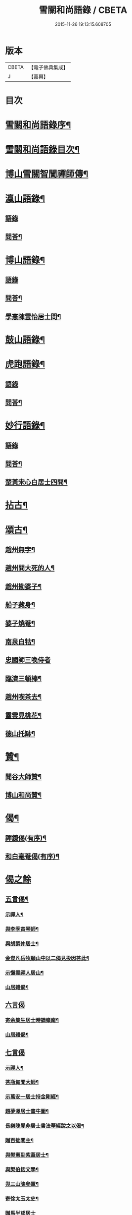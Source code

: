 #+TITLE: 雪關和尚語錄 / CBETA
#+DATE: 2015-11-26 19:13:15.608705
* 版本
 |     CBETA|【電子佛典集成】|
 |         J|【嘉興】    |

* 目次
* [[file:KR6q0419_001.txt::001-0535a2][雪關和尚語錄序¶]]
* [[file:KR6q0419_001.txt::0535c2][雪關和尚語錄目次¶]]
* [[file:KR6q0419_001.txt::0535c20][博山雪關智誾禪師傳¶]]
* [[file:KR6q0419_001.txt::0536b4][瀛山語錄¶]]
** [[file:KR6q0419_001.txt::0536b4][語錄]]
** [[file:KR6q0419_001.txt::0537a5][問荅¶]]
* [[file:KR6q0419_001.txt::0537b2][博山語錄¶]]
** [[file:KR6q0419_001.txt::0537b2][語錄]]
** [[file:KR6q0419_001.txt::0539b8][問荅¶]]
** [[file:KR6q0419_001.txt::0539c27][學憲陳雲怡居士問¶]]
* [[file:KR6q0419_001.txt::0540b2][鼓山語錄¶]]
* [[file:KR6q0419_002.txt::002-0542a4][虎跑語錄¶]]
** [[file:KR6q0419_002.txt::002-0542a4][語錄]]
** [[file:KR6q0419_002.txt::0543b21][問荅¶]]
* [[file:KR6q0419_002.txt::0544a2][妙行語錄¶]]
** [[file:KR6q0419_002.txt::0544a2][語錄]]
** [[file:KR6q0419_002.txt::0544c22][問荅¶]]
** [[file:KR6q0419_002.txt::0545a17][楚黃宋心白居士四問¶]]
* [[file:KR6q0419_003.txt::003-0546c4][拈古¶]]
* [[file:KR6q0419_003.txt::0547c9][頌古¶]]
** [[file:KR6q0419_003.txt::0547c10][趙州無字¶]]
** [[file:KR6q0419_003.txt::0547c13][趙州問大死的人¶]]
** [[file:KR6q0419_003.txt::0547c16][趙州勘婆子¶]]
** [[file:KR6q0419_003.txt::0547c19][船子藏身¶]]
** [[file:KR6q0419_003.txt::0547c22][婆子燒菴¶]]
** [[file:KR6q0419_003.txt::0547c25][南泉白牯¶]]
** [[file:KR6q0419_003.txt::0547c27][忠國師三喚侍者]]
** [[file:KR6q0419_003.txt::0548a4][臨濟三頓棒¶]]
** [[file:KR6q0419_003.txt::0548a7][趙州喫茶去¶]]
** [[file:KR6q0419_003.txt::0548a10][靈雲見桃花¶]]
** [[file:KR6q0419_003.txt::0548a13][德山托缽¶]]
* [[file:KR6q0419_003.txt::0548a16][贊¶]]
** [[file:KR6q0419_003.txt::0548a17][聞谷大師贊¶]]
** [[file:KR6q0419_003.txt::0548a20][博山和尚贊¶]]
* [[file:KR6q0419_003.txt::0548b2][偈¶]]
** [[file:KR6q0419_003.txt::0548b3][禪鏡偈(有序)¶]]
** [[file:KR6q0419_003.txt::0549b16][和白毫菴偈(有序)¶]]
* [[file:KR6q0419_004.txt::004-0550c3][偈之餘]]
** [[file:KR6q0419_004.txt::004-0550c4][五言偈¶]]
*** [[file:KR6q0419_004.txt::004-0550c5][示禪人¶]]
*** [[file:KR6q0419_004.txt::004-0550c12][與李季寅琴師¶]]
*** [[file:KR6q0419_004.txt::004-0550c15][與胡調仲居士¶]]
*** [[file:KR6q0419_004.txt::004-0550c18][金豈凡岳牧顧山中以二偈見投因荅此¶]]
*** [[file:KR6q0419_004.txt::004-0550c22][示懶雲禪人居山¶]]
*** [[file:KR6q0419_004.txt::004-0550c24][山居雜偈¶]]
** [[file:KR6q0419_004.txt::0551a27][六言偈]]
*** [[file:KR6q0419_004.txt::0551b2][寄余集生居士時謫嶺南¶]]
*** [[file:KR6q0419_004.txt::0551b11][山居雜偈¶]]
** [[file:KR6q0419_004.txt::0551b27][七言偈]]
*** [[file:KR6q0419_004.txt::0551c2][示禪人¶]]
*** [[file:KR6q0419_004.txt::0551c9][荅瓶匋聞大師¶]]
*** [[file:KR6q0419_004.txt::0551c18][示萬安一居士持金剛經¶]]
*** [[file:KR6q0419_004.txt::0551c27][題夢澤居士畫牛圖¶]]
*** [[file:KR6q0419_004.txt::0552a4][長樂陳覺非居士書法華經跋之以偈¶]]
*** [[file:KR6q0419_004.txt::0552a8][贈百拙關主¶]]
*** [[file:KR6q0419_004.txt::0552a12][與樊憲副紫蓋居士¶]]
*** [[file:KR6q0419_004.txt::0552a16][與樊伯括文學¶]]
*** [[file:KR6q0419_004.txt::0552a20][與三山陳參軍¶]]
*** [[file:KR6q0419_004.txt::0552a24][寄徐太玉太史¶]]
*** [[file:KR6q0419_004.txt::0552a27][贈馬半邡居士]]
*** [[file:KR6q0419_004.txt::0552b5][雪關雜詠八首¶]]
*** [[file:KR6q0419_004.txt::0552c3][關中呈方丈¶]]
*** [[file:KR6q0419_004.txt::0552c6][示悅眾琮友¶]]
*** [[file:KR6q0419_004.txt::0552c9][示無知禪人¶]]
*** [[file:KR6q0419_004.txt::0552c12][示智實禪人¶]]
*** [[file:KR6q0419_004.txt::0552c15][與文學沈澤民居士¶]]
*** [[file:KR6q0419_004.txt::0552c18][與文學鄒孝直居士¶]]
*** [[file:KR6q0419_004.txt::0552c21][與文學洪原明居士¶]]
*** [[file:KR6q0419_004.txt::0552c24][與太學龔華茂居士¶]]
*** [[file:KR6q0419_004.txt::0552c27][與文學周元湛居士¶]]
*** [[file:KR6q0419_004.txt::0553a3][與嘉興朱寶臺居士¶]]
*** [[file:KR6q0419_004.txt::0553a6][與藍郡董寅谷居士¶]]
*** [[file:KR6q0419_004.txt::0553a9][與文學董爾基居士¶]]
*** [[file:KR6q0419_004.txt::0553a12][仁和宋喜公邑侯有興復智果之意以偈寄之¶]]
*** [[file:KR6q0419_004.txt::0553a15][似詹中五居士¶]]
*** [[file:KR6q0419_004.txt::0553a18][答大宗伯董玄宰居士¶]]
*** [[file:KR6q0419_004.txt::0553a21][答蘭溪令吳雪崖居士¶]]
*** [[file:KR6q0419_004.txt::0553a24][與參戎徐巨升居士¶]]
*** [[file:KR6q0419_004.txt::0553a27][與文學沈吉人居士¶]]
*** [[file:KR6q0419_004.txt::0553b3][與蓮居新伊法師¶]]
*** [[file:KR6q0419_004.txt::0553b6][與密印禪友¶]]
*** [[file:KR6q0419_004.txt::0553b9][與鄭是則居士¶]]
*** [[file:KR6q0419_004.txt::0553b12][與鄭爾周居士¶]]
*** [[file:KR6q0419_004.txt::0553b15][與鄭姇尹居士¶]]
*** [[file:KR6q0419_004.txt::0553b18][與鄭立生居士¶]]
*** [[file:KR6q0419_004.txt::0553b21][示銕幢禪人¶]]
*** [[file:KR6q0419_004.txt::0553b24][示亦非禪人¶]]
*** [[file:KR6q0419_004.txt::0553b27][與蔡光祿密汝居士¶]]
*** [[file:KR6q0419_004.txt::0553c3][與余未也居士¶]]
*** [[file:KR6q0419_004.txt::0553c6][寄陳旻昭居士¶]]
*** [[file:KR6q0419_004.txt::0553c9][示遺聞上人¶]]
*** [[file:KR6q0419_004.txt::0553c12][雪中作¶]]
*** [[file:KR6q0419_004.txt::0553c21][示空諸禪人¶]]
*** [[file:KR6q0419_004.txt::0553c24][與劉和鶴居士¶]]
*** [[file:KR6q0419_004.txt::0553c27][示心地禪人¶]]
*** [[file:KR6q0419_004.txt::0554a3][山居¶]]
* [[file:KR6q0419_005.txt::005-0554b4][書¶]]
** [[file:KR6q0419_005.txt::005-0554b5][答司理黃海岸居士¶]]
** [[file:KR6q0419_005.txt::005-0554b14][答虎跑慧公¶]]
** [[file:KR6q0419_005.txt::005-0554b22][復妙行眾檀護¶]]
** [[file:KR6q0419_005.txt::0554c4][復吳江眾居士¶]]
** [[file:KR6q0419_005.txt::0554c15][復太宰李西有居士¶]]
** [[file:KR6q0419_005.txt::0554c23][復錢坤誠居士¶]]
** [[file:KR6q0419_005.txt::0555a8][與相國錢機山居士¶]]
** [[file:KR6q0419_005.txt::0555a17][與太史徐太玉居士¶]]
** [[file:KR6q0419_005.txt::0555a27][與杭州郡牧岳衡山居士¶]]
** [[file:KR6q0419_005.txt::0555b9][與寧波郡牧許雲賓居士¶]]
** [[file:KR6q0419_005.txt::0555b15][復海寧董治聲文學¶]]
** [[file:KR6q0419_005.txt::0555b27][復相國錢機山居士¶]]
** [[file:KR6q0419_005.txt::0555c9][答文學詹中五居士¶]]
** [[file:KR6q0419_005.txt::0555c16][與太史錢瑞星居士¶]]
** [[file:KR6q0419_005.txt::0555c24][復鄭兵憲潛菴居士¶]]
** [[file:KR6q0419_005.txt::0556a14][與天台邑侯彭赤霞居士¶]]
** [[file:KR6q0419_005.txt::0556a25][與兵曹徐獨往居士¶]]
** [[file:KR6q0419_005.txt::0556b11][復兵憲董寅谷學憲張二無兩居士¶]]
** [[file:KR6q0419_005.txt::0556b23][復蘭溪邑侯吳公良居士¶]]
** [[file:KR6q0419_005.txt::0556c8][與鞠巖長居士¶]]
** [[file:KR6q0419_005.txt::0556c21][復兵憲樊紫蓋居士¶]]
** [[file:KR6q0419_005.txt::0557a10][答鄒孟陽居士¶]]
** [[file:KR6q0419_005.txt::0557a24][答聞子將居士¶]]
* [[file:KR6q0419_005.txt::0557c8][短疏¶]]
** [[file:KR6q0419_005.txt::0557c9][化修造¶]]
** [[file:KR6q0419_005.txt::0557c18][化油燈¶]]
** [[file:KR6q0419_005.txt::0557c26][化鐘釜¶]]
* [[file:KR6q0419_005.txt::0558a6][祭文¶]]
** [[file:KR6q0419_005.txt::0558a7][雲棲掃塔¶]]
** [[file:KR6q0419_005.txt::0558a27][祭博山先師]]
* [[file:KR6q0419_006.txt::006-0558c3][詩]]
** [[file:KR6q0419_006.txt::006-0558c4][五言古¶]]
*** [[file:KR6q0419_006.txt::006-0558c5][彭質先廣文誕日詩以賀之¶]]
*** [[file:KR6q0419_006.txt::006-0558c13][送吉水陳青逵文學歸閱藏¶]]
*** [[file:KR6q0419_006.txt::006-0558c22][與董鄖陽八際使君¶]]
*** [[file:KR6q0419_006.txt::0559a5][送孝廉劉和鶴居士北上¶]]
*** [[file:KR6q0419_006.txt::0559a13][無奇歌贈楊生¶]]
*** [[file:KR6q0419_006.txt::0559a22][讀寒山詩作¶]]
*** [[file:KR6q0419_006.txt::0559b4][贈禪者居山¶]]
** [[file:KR6q0419_006.txt::0559b9][七言古¶]]
*** [[file:KR6q0419_006.txt::0559b10][次韻寄永嘉何山人無咎¶]]
*** [[file:KR6q0419_006.txt::0559c3][武昌寒谿寺¶]]
** [[file:KR6q0419_006.txt::0559c13][雪關歌¶]]
** [[file:KR6q0419_006.txt::0560a4][破院歌¶]]
** [[file:KR6q0419_006.txt::0560a26][如意泉歌(有引)¶]]
** [[file:KR6q0419_006.txt::0560b20][題白毫菴偈後¶]]
** [[file:KR6q0419_006.txt::0560c3][五言排律¶]]
*** [[file:KR6q0419_006.txt::0560c4][讀曹能始觀察遊福廬山記¶]]
*** [[file:KR6q0419_006.txt::0560c10][上樊山王¶]]
*** [[file:KR6q0419_006.txt::0560c15][贈法主¶]]
** [[file:KR6q0419_006.txt::0560c21][五言律¶]]
*** [[file:KR6q0419_006.txt::0560c22][同費海鷗山人經臺看石¶]]
*** [[file:KR6q0419_006.txt::0560c25][贈若惺師¶]]
*** [[file:KR6q0419_006.txt::0561a3][次韻送吳山人道甫歸華亭¶]]
*** [[file:KR6q0419_006.txt::0561a6][寄白明府¶]]
*** [[file:KR6q0419_006.txt::0561a9][遊聖水巖¶]]
*** [[file:KR6q0419_006.txt::0561a12][宿湓江作¶]]
*** [[file:KR6q0419_006.txt::0561a15][荅董德受居士¶]]
*** [[file:KR6q0419_006.txt::0561a18][遊雪峰憩瀛山堂¶]]
*** [[file:KR6q0419_006.txt::0561a21][題天鏡巖¶]]
** [[file:KR6q0419_006.txt::0561a24][七言律¶]]
*** [[file:KR6q0419_006.txt::0561a25][壽鄭相國方水先生六袟¶]]
*** [[file:KR6q0419_006.txt::0561b2][慈功上人棲鼓山詩以送之¶]]
*** [[file:KR6q0419_006.txt::0561b6][寄金岱輿憲臺¶]]
*** [[file:KR6q0419_006.txt::0561b10][與董仁原明府¶]]
*** [[file:KR6q0419_006.txt::0561b14][自壽¶]]
*** [[file:KR6q0419_006.txt::0561b18][其二¶]]
*** [[file:KR6q0419_006.txt::0561b22][鄭方水相國見訪山中次韻酬之¶]]
*** [[file:KR6q0419_006.txt::0561b26][遊西巖¶]]
*** [[file:KR6q0419_006.txt::0561c3][壽融闇上人¶]]
*** [[file:KR6q0419_006.txt::0561c7][山居¶]]
** [[file:KR6q0419_006.txt::0561c11][五言絕句¶]]
*** [[file:KR6q0419_006.txt::0561c12][山居雜味¶]]
*** [[file:KR6q0419_006.txt::0561c22][講經臺¶]]
*** [[file:KR6q0419_006.txt::0561c24][浴龍池¶]]
*** [[file:KR6q0419_006.txt::0561c26][棲鳳嶺¶]]
*** [[file:KR6q0419_006.txt::0561c27][靈源橋]]
** [[file:KR6q0419_006.txt::0562a3][七言絕句¶]]
*** [[file:KR6q0419_006.txt::0562a4][寄俞公遠二首¶]]
*** [[file:KR6q0419_006.txt::0562a9][徐山人香水有章臺之戀因以儆之¶]]
*** [[file:KR6q0419_006.txt::0562a12][答李飛侯文學¶]]
*** [[file:KR6q0419_006.txt::0562a15][題聽松山房¶]]
*** [[file:KR6q0419_006.txt::0562a18][山居¶]]
*** [[file:KR6q0419_006.txt::0562b4][瀛山八景¶]]
**** [[file:KR6q0419_006.txt::0562b5][一指峰¶]]
**** [[file:KR6q0419_006.txt::0562b8][香象峰¶]]
**** [[file:KR6q0419_006.txt::0562b11][紫芝塢¶]]
**** [[file:KR6q0419_006.txt::0562b14][脩竹塢¶]]
**** [[file:KR6q0419_006.txt::0562b17][如意泉¶]]
**** [[file:KR6q0419_006.txt::0562b20][東澗水¶]]
**** [[file:KR6q0419_006.txt::0562b23][西澗水¶]]
**** [[file:KR6q0419_006.txt::0562b26][金鐘山¶]]
** [[file:KR6q0419_006.txt::0562c2][六言四句¶]]
*** [[file:KR6q0419_006.txt::0562c3][山居¶]]
* [[file:KR6q0419_006.txt::0562c20][雪和尚語錄跋¶]]
* 卷
** [[file:KR6q0419_001.txt][雪關和尚語錄 1]]
** [[file:KR6q0419_002.txt][雪關和尚語錄 2]]
** [[file:KR6q0419_003.txt][雪關和尚語錄 3]]
** [[file:KR6q0419_004.txt][雪關和尚語錄 4]]
** [[file:KR6q0419_005.txt][雪關和尚語錄 5]]
** [[file:KR6q0419_006.txt][雪關和尚語錄 6]]
